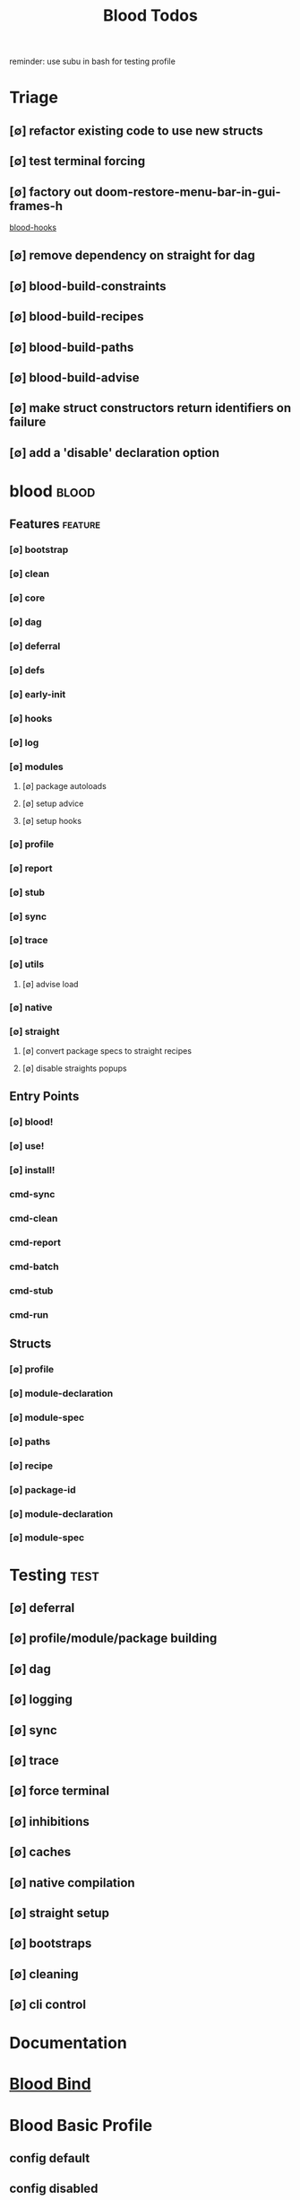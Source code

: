 #+TITLE: Blood Todos
#+STARTUP: agenda

reminder: use subu in bash for testing profile

* Triage
** [∅] refactor existing code to use new structs
** [∅] test terminal forcing
** [∅] factory out doom-restore-menu-bar-in-gui-frames-h
[[file:/media/john/data/github/lisp/blood/blood/blood-hooks.el::add-hook 'window-setup-hook #'doom-restore-menu-bar-in-gui-frames-h][blood-hooks]]
** [∅] remove dependency on straight for dag

** [∅] blood-build-constraints

** [∅] blood-build-recipes

** [∅] blood-build-paths

** [∅] blood-build-advise

** [∅] make struct constructors return identifiers on failure

** [∅] add a 'disable' declaration option

* blood :blood:
:PROPERTIES:
:ID:       a9c88b0c-54c5-48f4-9a4b-0a60cf9f8102
:END:
** Features                                     :feature:
*** [∅] bootstrap
*** [∅] clean
*** [∅] core
*** [∅] dag
*** [∅] deferral
*** [∅] defs
*** [∅] early-init
*** [∅] hooks
*** [∅] log
*** [∅] modules
**** [∅] package autoloads
**** [∅] setup advice
**** [∅] setup hooks
*** [∅] profile
*** [∅] report
*** [∅] stub
*** [∅] sync
*** [∅] trace
*** [∅] utils
**** [∅] advise load
*** [∅] native
*** [∅] straight
**** [∅] convert package specs to straight recipes
**** [∅] disable straights popups
** Entry Points
*** [∅] blood!
*** [∅] use!
*** [∅] install!
*** cmd-sync
*** cmd-clean
*** cmd-report
*** cmd-batch
*** cmd-stub
*** cmd-run
** Structs
*** [∅] profile
*** [∅] module-declaration
*** [∅] module-spec
*** [∅] paths
*** [∅] recipe
*** [∅] package-id
*** [∅] module-declaration
*** [∅] module-spec
* Testing :test:
** [∅] deferral
** [∅] profile/module/package building
** [∅] dag
** [∅] logging
** [∅] sync
** [∅] trace
** [∅] force terminal
** [∅] inhibitions
** [∅] caches
** [∅] native compilation
** [∅] straight setup
** [∅] bootstraps
** [∅] cleaning
** [∅] cli control
* Documentation
* [[file:/media/john/data/github/lisp/blood_bind/.tasks/blood_bind_todos.org::*Blood Bind][Blood Bind]]
* Blood Basic Profile
** config default
** config disabled
** config help
** config search
** config ui
** editor buffer-nav
** editor evil
** editor text-manipulation
** editor undo
** editor window-nav
** tools dired
** ui helm
** ui hydra
** ui ibuffer
** ui ivy
** ui minibuffer
** ui ophints
** ui popup
** lang-weakly-typed lisp-langs
** lang-weakly-typed python


* BLOCKED Blood Modules :module:blood:
** Modules
*** config
**** bindings
**** default
**** disabled
**** help
**** linux
**** mac
**** search
**** ui
**** windows
*** editor
**** autosave
**** buffer-nav
**** evil
**** fold
**** large-files
**** tagging
**** text-manipulation
**** undo
**** window-nav
*** experimentation
*** ide
**** company
**** debugger
**** diff
**** librarian
**** minimap
**** snippets
**** support
**** version-control
**** workspaces
*** lang-data
**** csv
**** dot
**** graphql
**** json
**** logs
**** nu
**** sql
**** toml
**** xml
**** yaml
*** lang-dsl
**** acab
**** ai-and-logic
**** music
**** nix
**** qt
**** rest
**** sh
*** lang-strongly-typed
**** coq
**** dotnet-langs
**** fstar
**** haskell
**** idris
**** jvm-langs
**** lean
**** ml-langs
**** rust
*** lang-text
**** bibtex
**** inform
**** latex
**** markdown
**** org
**** plantuml
**** rst
**** web
*** lang-weakly-typed
**** erlang-vms
**** godot
**** lisp-langs
**** lua
**** python
**** ruby
*** tools
**** calendar
**** dired
**** eval
**** mail
**** pdfs
**** processes
**** term
*** ui
**** doom-ui
**** helm
**** hydra
**** ibuffer
**** ivy
**** minibuffer
**** ophints
**** popup

* Links
